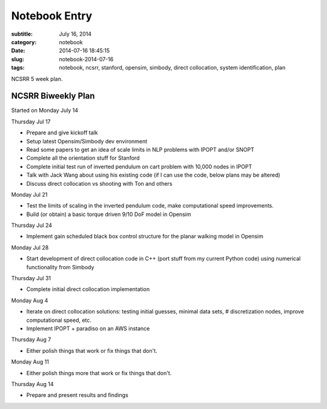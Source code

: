 ==============
Notebook Entry
==============

:subtitle: July 16, 2014
:category: notebook
:date: 2014-07-16 18:45:15
:slug: notebook-2014-07-16
:tags: notebook, ncsrr, stanford, opensim, simbody, direct collocation, system identification, plan

NCSRR 5 week plan.

NCSRR Biweekly Plan
===================

Started on Monday July 14

Thursday Jul 17

- Prepare and give kickoff talk
- Setup latest Opensim/Simbody dev environment
- Read some papers to get an idea of scale limits in NLP problems with IPOPT
  and/or SNOPT
- Complete all the orientation stuff for Stanford
- Complete initial test run of inverted pendulum on cart problem with 10,000
  nodes in IPOPT
- Talk with Jack Wang about using his existing code (if I can use the code, below
  plans may be altered)
- Discuss direct collocation vs shooting with Ton and others

Monday Jul 21

- Test the limits of scaling in the inverted pendulum code, make computational
  speed improvements.
- Build (or obtain) a basic torque driven 9/10 DoF model in Opensim

Thursday Jul 24

- Implement gain scheduled black box control structure for the planar walking
  model in Opensim

Monday Jul 28

- Start development of direct collocation code in C++ (port stuff from my
  current Python code) using numerical functionality from Simbody

Thursday Jul 31

- Complete initial direct collocation implementation

Monday Aug 4

- Iterate on direct collocation solutions: testing initial guesses, minimal
  data sets, # discretization nodes, improve computational speed, etc.
- Implement IPOPT + paradiso on an AWS instance

Thursday Aug 7

- Either polish things that work or fix things that don't.

Monday Aug 11

- Either polish things more that work or fix things that don't.

Thursday Aug 14

- Prepare and present results and findings
